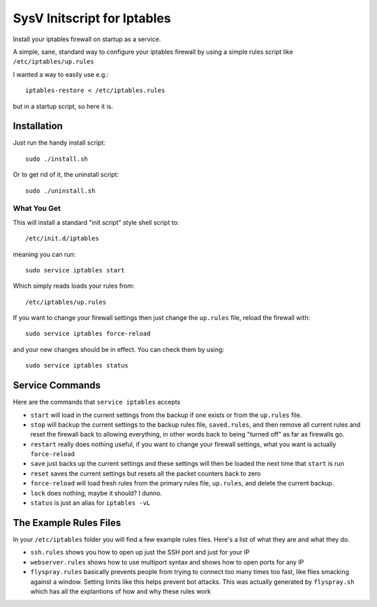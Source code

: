 ============================
SysV Initscript for Iptables
============================

Install your iptables firewall on startup as a service.

A simple, sane, standard way to configure your iptables firewall
by using a simple rules script like ``/etc/iptables/up.rules``

I wanted a way to easily use e.g.::

    iptables-restore < /etc/iptables.rules

but in a startup script, so here it is.

Installation
============

Just run the handy install script::

    sudo ./install.sh

Or to get rid of it, the uninstall script::

    sudo ./uninstall.sh

What You Get
------------

This will install a standard "init script" style shell script to::

    /etc/init.d/iptables

meaning you can run::

    sudo service iptables start

Which simply reads loads your rules from::

    /etc/iptables/up.rules

If  you want  to  change your  firewall settings  then  just change  the
``up.rules`` file, reload the firewall with::

    sudo service iptables force-reload

and your  new changes should  be in  effect. You can check them by using::

    sudo service iptables status

Service Commands
================

Here are  the commands that ``service iptables`` accepts

* ``start`` will  load in the  current settings  from the backup  if one
  exists or from the ``up.rules`` file.

* ``stop`` will  backup the current  settings to the backup  rules file,
  ``saved.rules``,  and then  remove  all current  rules  and reset  the
  firewall back  to allowing  everything, in other  words back  to being
  "turned off" as far as firewalls go.

* ``restart`` really  does nothing  useful, if you  want to  change your
  firewall settings, what you want is actually ``force-reload``

* ``save`` just  backs up the  current settings and these  settings will
  then be loaded the next time that ``start`` is run

* ``reset``  saves  the  current  settings but  resets  all  the  packet
  counters back to zero

* ``force-reload`` will  load fresh rules  from the primary  rules file,
  ``up.rules``, and delete the current backup.

* ``lock`` does nothing, maybe it should? I dunno.

* ``status`` is just an alias for ``iptables -vL``

The Example Rules Files
=======================

In your ``/etc/iptables`` folder you will find a few example rules files.
Here's a list of what they are and what they do.

* ``ssh.rules`` shows you how to open up  just the SSH port and just for
  your IP

* ``webserver.rules`` shows how to use multiport syntax and shows how to
  open ports for any IP

* ``flyspray.rules`` basically  prevents people  from trying  to connect
  too many times too fast, like flies smacking against a window. Setting
  limits  like  this  helps  prevent  bot  attacks.  This  was  actually
  generated by ``flyspray.sh`` which has  all the explantions of how and
  why these rules work

